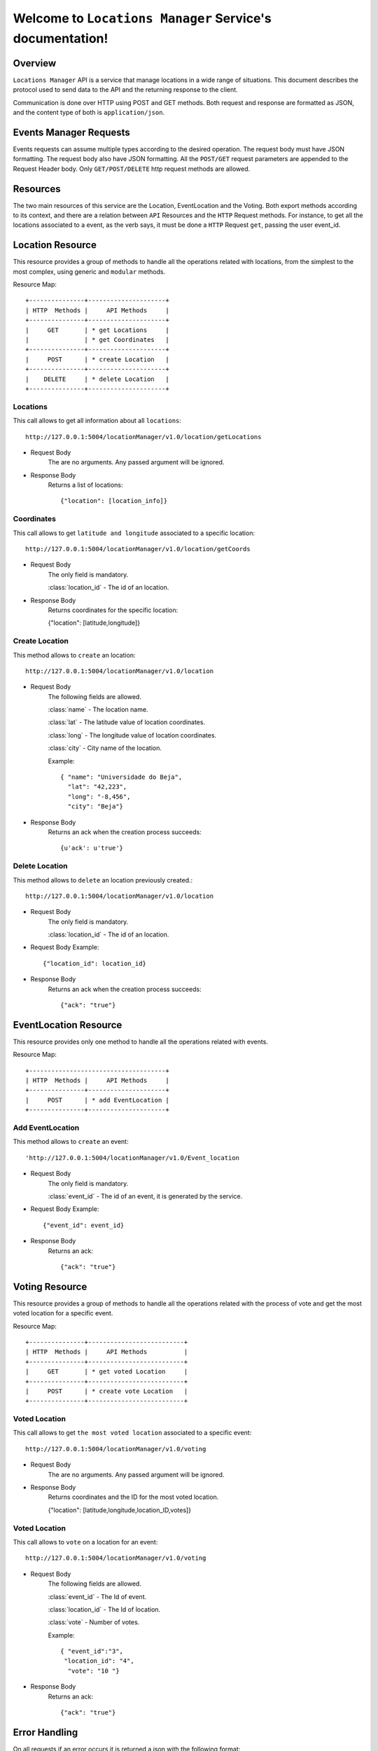 .. LocationsManager documentation master file, created by
   sphinx-quickstart on Thu Nov  2 17:16:21 2017.
   You can adapt this file completely to your liking, but it should at least
   contain the root `toctree` directive.

Welcome to ``Locations Manager`` Service's documentation!
=================================================

Overview
-----
``Locations Manager`` API is a service that manage locations in a wide range of situations.
This document describes the protocol used to send data to the API and the returning response to the client.

Communication is done over HTTP using POST and GET methods. Both request and response are formatted as JSON,
and the content type of both is ``application/json``.

Events Manager Requests
-----
Events requests can assume multiple types according to the desired operation.
The request body must have JSON formatting. The request body also have JSON formatting.
All the ``POST/GET`` request parameters are appended to the Request Header body.
Only ``GET/POST/DELETE`` http request methods are allowed.

Resources
-----
The two main resources of this service are the Location, EventLocation and the Voting. Both export methods according to its context,
and there are a relation between ``API`` Resources and the ``HTTP`` Request methods. For instance, to get all the locations
associated to a event, as the verb says,  it must be done a ``HTTP`` Request ``get``, passing the user event_id.

Location Resource
-----
This resource provides a group of methods to handle all the operations related with locations, from the simplest to the
most complex, using generic and ``modular`` methods.

Resource Map::

    +---------------+---------------------+
    | HTTP  Methods |     API Methods     |
    +---------------+---------------------+
    |     GET       | * get Locations     |
    |               | * get Coordinates   |
    +---------------+---------------------+
    |     POST      | * create Location   |
    +---------------+---------------------+
    |    DELETE     | * delete Location   |
    +---------------+---------------------+

=================
Locations
=================
This call allows to get all information about all ``locations``::

    http://127.0.0.1:5004/locationManager/v1.0/location/getLocations

- Request Body
    The are no arguments. Any passed argument will be ignored.

- Response Body
    Returns a list of locations::

    {"location": [location_info]}

=================
Coordinates
=================
This call allows to get ``latitude and longitude`` associated to a specific location::

   http://127.0.0.1:5004/locationManager/v1.0/location/getCoords

- Request Body
    The only field is mandatory.

    :class:`location_id`
    - The id of an location.

- Response Body
    Returns coordinates for the specific location:

    {"location": [latitude,longitude]}

=================
Create Location
=================
This method allows to ``create`` an location::

     http://127.0.0.1:5004/locationManager/v1.0/location

- Request Body
    The following fields are allowed.

    :class:`name`
    - The location name.

    :class:`lat`
    - The latitude value of location coordinates.

    :class:`long`
    - The longitude value of location coordinates.

    :class:`city`
    - City name of the location.

    Example::

        { "name": "Universidade do Beja",
          "lat": "42,223",
          "long": "-8,456",
          "city": "Beja"}

- Response Body
    Returns an ack when the creation process succeeds::

    {u'ack': u'true'}


=================
Delete Location
=================
This method allows to ``delete`` an location previously created.::

    http://127.0.0.1:5004/locationManager/v1.0/location

- Request Body
    The only field is mandatory.

    :class:`location_id`
    - The id of an location.

- Request Body Example::

    {"location_id": location_id}
- Response Body
    Returns an ack when the creation process succeeds::

    {"ack": "true"}


EventLocation Resource
-----
This resource provides only one method to handle all the operations related with events.

Resource Map::

    +-------------------------------------+
    | HTTP  Methods |     API Methods     |
    +---------------+---------------------+
    |     POST      | * add EventLocation |
    +---------------+---------------------+

===================
Add EventLocation
===================
This method allows to ``create`` an event::

   'http://127.0.0.1:5004/locationManager/v1.0/Event_location

- Request Body
    The only field is mandatory.

    :class:`event_id`
    - The id of an event, it is generated by the service.


- Request Body Example::

    {"event_id": event_id}
- Response Body
    Returns an ack::

    {"ack": "true"}


Voting Resource
-----
This resource provides a group of methods to handle all the operations related with the process of vote and get the most voted location for a specific event.

Resource Map::

    +---------------+--------------------------+
    | HTTP  Methods |     API Methods          |
    +---------------+--------------------------+
    |     GET       | * get voted Location     |
    +---------------+--------------------------+
    |     POST      | * create vote Location   |
    +---------------+--------------------------+


===================
Voted Location
===================
This call allows to get ``the most voted location`` associated to a specific event::

   http://127.0.0.1:5004/locationManager/v1.0/voting

- Request Body
    The are no arguments. Any passed argument will be ignored.

- Response Body
    Returns coordinates and the ID for the most voted location.

    {"location": [latitude,longitude,location_ID,votes]}

===================
Voted Location
===================
This call allows to ``vote`` on a location for an event::

   http://127.0.0.1:5004/locationManager/v1.0/voting

- Request Body
   The following fields are allowed.

   :class:`event_id`
   - The Id of event.

   :class:`location_id`
   - The Id of location.

   :class:`vote`
   - Number of votes.

   Example::

      { "event_id":"3",
       "location_id": "4",
        "vote": "10 "}

- Response Body
    Returns an ack::

    {"ack": "true"}


Error Handling
-----
On all requests if an error occurs it is returned a json with the following format::

    {"error": errorType,
     "msg": message,
     "code": HTTP code}


The ``errorType``  refers to the entity/method that triggered the error and the ``message`` is a hint to understand the error.:


- ``Location`` - Internal database error performing an location query.

- ``AddLocation`` - Internal database error performing an location insert.

- ``DeleteLocation`` - Internal database error performing an location delete.

- ``AddEvent_location`` - Internal database error performing an event_location insert.

- ``Voting`` - Internal database error performing an voting query.

- ``AddVoting`` - Internal database error performing an voting insert.


Most common errors::

    +---------------+------------------------+
    | HTTP  Code    |      Description       |
    +---------------+------------------------+
    |     400       |  Bad Request           |
    +---------------+------------------------+
    |     403       |  Forbidden             |
    +---------------+------------------------+
    |     405       |  Method Not Allowed    |
    +---------------+------------------------+
    |     500       |  Internal Server Error |
    +---------------+------------------------+









